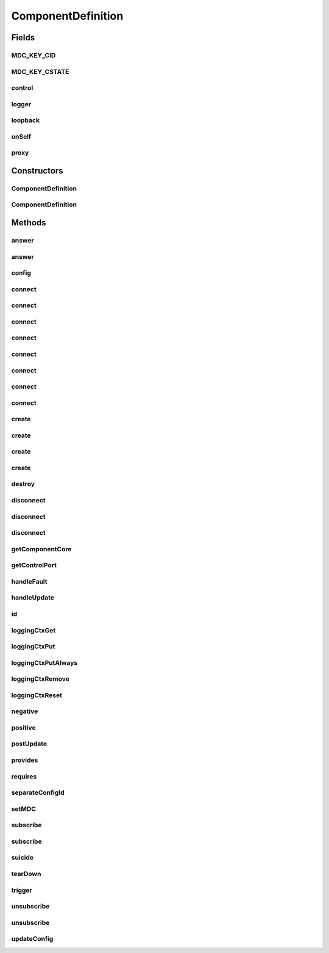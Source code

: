 .. java:import:: java.util Optional

.. java:import:: java.lang.reflect Constructor

.. java:import:: java.util HashMap

.. java:import:: java.util List

.. java:import:: java.util Map

.. java:import:: java.util UUID

.. java:import:: org.slf4j Logger

.. java:import:: org.slf4j LoggerFactory

.. java:import:: org.slf4j MDC

.. java:import:: se.sics.kompics Fault.ResolveAction

.. java:import:: se.sics.kompics.config Config

.. java:import:: se.sics.kompics.config ConfigUpdate

ComponentDefinition
===================

.. java:package:: se.sics.kompics
   :noindex:

.. java:type:: public abstract class ComponentDefinition

   The \ ``ComponentDefinition``\  class.

   :author: Cosmin Arad <cosmin@sics.se>, Jim Dowling <jdowling@sics.se>, Lars Kroll <lkroll@kth.se>

Fields
------
MDC_KEY_CID
^^^^^^^^^^^

.. java:field:: public static final String MDC_KEY_CID
   :outertype: ComponentDefinition

   Pre-configured MDC key for the unique component id.

   See \ `the logback manuel <https://logback.qos.ch/manual/mdc.html>`_\  for how to use this with logback.

MDC_KEY_CSTATE
^^^^^^^^^^^^^^

.. java:field:: public static final String MDC_KEY_CSTATE
   :outertype: ComponentDefinition

   Pre-configured MDC key for the current component lifecycle state.

   See \ `the logback manuel <https://logback.qos.ch/manual/mdc.html>`_\  for how to use this with logback.

control
^^^^^^^

.. java:field:: protected Negative<ControlPort> control
   :outertype: ComponentDefinition

logger
^^^^^^

.. java:field:: protected final Logger logger
   :outertype: ComponentDefinition

   Kompics provided slf4j logger with managed diagnostic context.

   See \ `the logback manuel <https://logback.qos.ch/manual/mdc.html>`_\  for how to use this with logback.

loopback
^^^^^^^^

.. java:field:: protected Negative<LoopbackPort> loopback
   :outertype: ComponentDefinition

onSelf
^^^^^^

.. java:field:: protected Positive<LoopbackPort> onSelf
   :outertype: ComponentDefinition

proxy
^^^^^

.. java:field:: public final ComponentProxy proxy
   :outertype: ComponentDefinition

Constructors
------------
ComponentDefinition
^^^^^^^^^^^^^^^^^^^

.. java:constructor:: protected ComponentDefinition()
   :outertype: ComponentDefinition

   Instantiates a new component definition.

ComponentDefinition
^^^^^^^^^^^^^^^^^^^

.. java:constructor:: @SuppressWarnings protected ComponentDefinition(Class<? extends ComponentCore> coreClass)
   :outertype: ComponentDefinition

Methods
-------
answer
^^^^^^

.. java:method:: protected final <P extends PortType> void answer(Direct.Request<?> event)
   :outertype: ComponentDefinition

answer
^^^^^^

.. java:method:: protected final <P extends PortType> void answer(Direct.Request<?> req, Direct.Response resp)
   :outertype: ComponentDefinition

config
^^^^^^

.. java:method:: public final Config config()
   :outertype: ComponentDefinition

connect
^^^^^^^

.. java:method:: @Deprecated protected final <P extends PortType> Channel<P> connect(Positive<P> positive, Negative<P> negative)
   :outertype: ComponentDefinition

   :param <P>:
   :param negative:
   :param positive:

connect
^^^^^^^

.. java:method:: @Deprecated protected final <P extends PortType> Channel<P> connect(Negative<P> negative, Positive<P> positive)
   :outertype: ComponentDefinition

   :param <P>:
   :param negative:
   :param positive:

connect
^^^^^^^

.. java:method:: @Deprecated protected <P extends PortType> Channel<P> connect(Positive<P> positive, Negative<P> negative, ChannelSelector<?, ?> selector)
   :outertype: ComponentDefinition

   :param <P>:
   :param negative:
   :param positive:

connect
^^^^^^^

.. java:method:: @Deprecated protected <P extends PortType> Channel<P> connect(Negative<P> negative, Positive<P> positive, ChannelSelector<?, ?> selector)
   :outertype: ComponentDefinition

   :param <P>:
   :param negative:
   :param positive:

connect
^^^^^^^

.. java:method:: protected <P extends PortType> Channel<P> connect(Negative<P> negative, Positive<P> positive, ChannelSelector<?, ?> selector, ChannelFactory factory)
   :outertype: ComponentDefinition

connect
^^^^^^^

.. java:method:: protected <P extends PortType> Channel<P> connect(Positive<P> positive, Negative<P> negative, ChannelSelector<?, ?> selector, ChannelFactory factory)
   :outertype: ComponentDefinition

connect
^^^^^^^

.. java:method:: protected <P extends PortType> Channel<P> connect(Negative<P> negative, Positive<P> positive, ChannelFactory factory)
   :outertype: ComponentDefinition

connect
^^^^^^^

.. java:method:: protected <P extends PortType> Channel<P> connect(Positive<P> positive, Negative<P> negative, ChannelFactory factory)
   :outertype: ComponentDefinition

create
^^^^^^

.. java:method:: protected final <T extends ComponentDefinition> Component create(Class<T> definition, Init<T> initEvent)
   :outertype: ComponentDefinition

   Creates the.

   :param definition: the definition
   :param initEvent: init event to be passed to constructor
   :return: the component

create
^^^^^^

.. java:method:: protected final <T extends ComponentDefinition> Component create(Class<T> definition, Init.None initEvent)
   :outertype: ComponentDefinition

   Creates the.

   :param definition: the definition
   :param initEvent: none
   :return: the component

create
^^^^^^

.. java:method:: protected final <T extends ComponentDefinition> Component create(Class<T> definition, Init<T> initEvent, ConfigUpdate update)
   :outertype: ComponentDefinition

   Creates the.

   :param definition: the definition
   :param initEvent: init event to be passed to constructor
   :return: the component

create
^^^^^^

.. java:method:: protected final <T extends ComponentDefinition> Component create(Class<T> definition, Init.None initEvent, ConfigUpdate update)
   :outertype: ComponentDefinition

   Creates the.

   :param definition: the definition
   :param initEvent: none
   :return: the component

destroy
^^^^^^^

.. java:method:: protected final void destroy(Component component)
   :outertype: ComponentDefinition

disconnect
^^^^^^^^^^

.. java:method:: @Deprecated protected final <P extends PortType> void disconnect(Negative<P> negative, Positive<P> positive)
   :outertype: ComponentDefinition

   :param <P>:
   :param negative:
   :param positive:

disconnect
^^^^^^^^^^

.. java:method:: @Deprecated protected final <P extends PortType> void disconnect(Positive<P> positive, Negative<P> negative)
   :outertype: ComponentDefinition

   :param <P>:
   :param negative:
   :param positive:

disconnect
^^^^^^^^^^

.. java:method:: protected final <P extends PortType> void disconnect(Channel<P> c)
   :outertype: ComponentDefinition

getComponentCore
^^^^^^^^^^^^^^^^

.. java:method:: public final ComponentCore getComponentCore()
   :outertype: ComponentDefinition

getControlPort
^^^^^^^^^^^^^^

.. java:method:: public final Negative<ControlPort> getControlPort()
   :outertype: ComponentDefinition

handleFault
^^^^^^^^^^^

.. java:method:: public ResolveAction handleFault(Fault fault)
   :outertype: ComponentDefinition

   Override for custom error handling.

   Default action is ESCALATE.

   ESCALATE -> Forward fault to parent. IGNORE -> Drop fault. Resume component as if nothing happened. RESOLVED -> Fault has been handled by user. Don't do anything else.

   :param fault:

handleUpdate
^^^^^^^^^^^^

.. java:method:: public UpdateAction handleUpdate(ConfigUpdate update)
   :outertype: ComponentDefinition

   Override for custom update handling.

   Default action is to propagate the original everywhere and apply to self.

   :param update:

id
^^

.. java:method:: public final UUID id()
   :outertype: ComponentDefinition

loggingCtxGet
^^^^^^^^^^^^^

.. java:method:: protected String loggingCtxGet(String key)
   :outertype: ComponentDefinition

   Get the value associated with key in the current logging diagnostic context.

   :param key:
   :return: the value associated with key

loggingCtxPut
^^^^^^^^^^^^^

.. java:method:: protected void loggingCtxPut(String key, String value)
   :outertype: ComponentDefinition

   Associate key with value in the logging diagnostic context.

   See \ `the logback manuel <https://logback.qos.ch/manual/mdc.html>`_\  for how to use this with logback.

   :param key:
   :param value:

loggingCtxPutAlways
^^^^^^^^^^^^^^^^^^^

.. java:method:: protected void loggingCtxPutAlways(String key, String value)
   :outertype: ComponentDefinition

   Associate key permanently with value in the logging diagnostic context.

   Keys set in this way are not removed by \ :java:ref:`loggingCtxReset()`\  or \ :java:ref:`loggingCtxRemove()`\ .

   See \ `the logback manuel <https://logback.qos.ch/manual/mdc.html>`_\  for how to use this with logback.

   :param key:
   :param value:

loggingCtxRemove
^^^^^^^^^^^^^^^^

.. java:method:: protected void loggingCtxRemove(String key)
   :outertype: ComponentDefinition

   Disassociate any value with the key in the logging diagnostic context.

   :param key:

loggingCtxReset
^^^^^^^^^^^^^^^

.. java:method:: protected void loggingCtxReset()
   :outertype: ComponentDefinition

   Reset the current logging diagnostic context.

   Removes all items added to context by the user that weren't set with \ :java:ref:`loggingCtxPutAlways(String,String)`\

negative
^^^^^^^^

.. java:method:: protected final <P extends PortType> Negative<P> negative(Class<P> portType)
   :outertype: ComponentDefinition

   Negative.

   :param portType: the port type
   :return: the negative < p>

positive
^^^^^^^^

.. java:method:: protected final <P extends PortType> Positive<P> positive(Class<P> portType)
   :outertype: ComponentDefinition

   Positive.

   :param portType: the port type
   :return: the positive < p>

postUpdate
^^^^^^^^^^

.. java:method:: public void postUpdate()
   :outertype: ComponentDefinition

   Override to perform actions after a ConfigUpdate was applied and forwarded.

provides
^^^^^^^^

.. java:method:: protected final <P extends PortType> Negative<P> provides(Class<P> portType)
   :outertype: ComponentDefinition

requires
^^^^^^^^

.. java:method:: protected final <P extends PortType> Positive<P> requires(Class<P> portType)
   :outertype: ComponentDefinition

   specifies that this component requires a port of type \ ``portType``\ .

   :param <P>:
   :param portType:

separateConfigId
^^^^^^^^^^^^^^^^

.. java:method:: public boolean separateConfigId()
   :outertype: ComponentDefinition

   Override to allow components of this type to start their own independent \ :java:ref:`se.sics.kompics.config.Config`\  id lines.

   This is helpful in simulation, when simulating multiple independent nodes. Make sure that no \ ``ConfigUpdate``\ s are passed to siblings or parents of such nodes! (Override \ :java:ref:`handleUpdate(se.sics.kompics.config.ConfigUpdate)`\ )

   :return: Whether to create a new config id line for this component (default: \ ``true``\ )

setMDC
^^^^^^

.. java:method:: protected void setMDC()
   :outertype: ComponentDefinition

   Should not be necessary to call usually, as ComponentCore will do it.

   Protected mainly for use by Kompics Scala.

   Can also be used to set component MDC when executing related off-kompics work (check for concurrency issues, though!).

subscribe
^^^^^^^^^

.. java:method:: protected final <E extends KompicsEvent, P extends PortType> void subscribe(Handler<E> handler, Port<P> port)
   :outertype: ComponentDefinition

   Subscribe.

   :param handler: the handler
   :param port: the port
   :throws ConfigurationException:

subscribe
^^^^^^^^^

.. java:method:: protected final void subscribe(MatchedHandler<?, ?, ?> handler, Port<?> port)
   :outertype: ComponentDefinition

suicide
^^^^^^^

.. java:method:: public final void suicide()
   :outertype: ComponentDefinition

tearDown
^^^^^^^^

.. java:method:: public void tearDown()
   :outertype: ComponentDefinition

   Use for custom cleanup. Will be called after all child components have stopped, but before sending a Stopped message to the parent.

trigger
^^^^^^^

.. java:method:: protected final <P extends PortType> void trigger(KompicsEvent event, Port<P> port)
   :outertype: ComponentDefinition

   Trigger.

   :param event: the event
   :param port: the port

unsubscribe
^^^^^^^^^^^

.. java:method:: protected final void unsubscribe(MatchedHandler<?, ?, ?> handler, Port<?> port)
   :outertype: ComponentDefinition

unsubscribe
^^^^^^^^^^^

.. java:method:: protected final <E extends KompicsEvent, P extends PortType> void unsubscribe(Handler<E> handler, Port<P> port) throws ConfigurationException
   :outertype: ComponentDefinition

   Unsubscribe.

   :param handler: the handler
   :param port: the port
   :throws ConfigurationException:

updateConfig
^^^^^^^^^^^^

.. java:method:: public final void updateConfig(ConfigUpdate update)
   :outertype: ComponentDefinition

